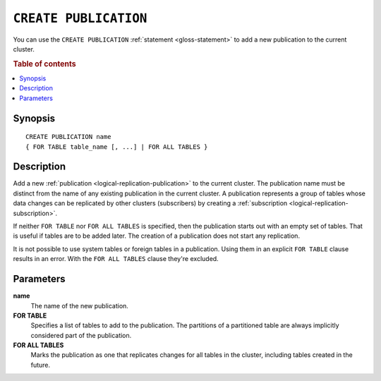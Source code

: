 .. highlight:: psql

.. _sql-create-publication:

======================
``CREATE PUBLICATION``
======================

You can use the ``CREATE PUBLICATION`` :ref:`statement <gloss-statement>` to
add a new publication to the current cluster.

.. SEEALSO::

    :ref:`ALTER PUBLICATION <sql-alter-publication>`
    :ref:`DROP PUBLICATION <sql-drop-publication>`

.. rubric:: Table of contents

.. contents::
   :local:
   :depth: 2


.. _sql-create-publication-synopsis:

Synopsis
========

::

    CREATE PUBLICATION name
    { FOR TABLE table_name [, ...] | FOR ALL TABLES }

.. _sql-create-publication-desc:

Description
===========

Add a new :ref:`publication <logical-replication-publication>` to the current
cluster. The publication name must be distinct from the name of any existing
publication in the current cluster. A publication represents a group of tables
whose data changes can be replicated by other clusters (subscribers) by
creating a :ref:`subscription <logical-replication-subscription>`.

If neither ``FOR TABLE`` nor ``FOR ALL TABLES`` is specified, then the publication
starts out with an empty set of tables. That is useful if tables are to be
added later. The creation of a publication does not start any replication.

It is not possible to use system tables or foreign tables in a publication.
Using them in an explicit ``FOR TABLE`` clause results in an error. With the
``FOR ALL TABLES`` clause they're excluded.

.. _sql-create-publication-params:

Parameters
===========

**name**
  The name of the new publication.

**FOR TABLE**
  Specifies a list of tables to add to the publication. The partitions of a
  partitioned table are always implicitly considered part of the publication.

**FOR ALL TABLES**
  Marks the publication as one that replicates changes for all tables in the
  cluster, including tables created in the future.
